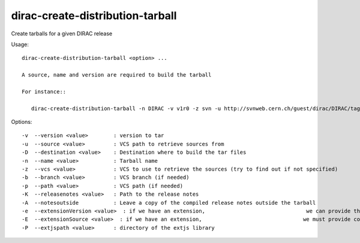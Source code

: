 =================================
dirac-create-distribution-tarball
=================================

Create tarballs for a given DIRAC release

Usage::

  dirac-create-distribution-tarball <option> ...

  A source, name and version are required to build the tarball

  For instance::

     dirac-create-distribution-tarball -n DIRAC -v v1r0 -z svn -u http://svnweb.cern.ch/guest/dirac/DIRAC/tags/DIRAC/v1r0



Options::

  -v  --version <value>        : version to tar
  -u  --source <value>         : VCS path to retrieve sources from
  -D  --destination <value>    : Destination where to build the tar files
  -n  --name <value>           : Tarball name
  -z  --vcs <value>            : VCS to use to retrieve the sources (try to find out if not specified)
  -b  --branch <value>         : VCS branch (if needed)
  -p  --path <value>           : VCS path (if needed)
  -K  --releasenotes <value>   : Path to the release notes
  -A  --notesoutside           : Leave a copy of the compiled release notes outside the tarball
  -e  --extensionVersion <value>  : if we have an extension,                                we can provide the base module version (if it is needed): for example: v3r0
  -E  --extensionSource <value>  : if we have an extension,                                we must provide code repository url
  -P  --extjspath <value>      : directory of the extjs library
